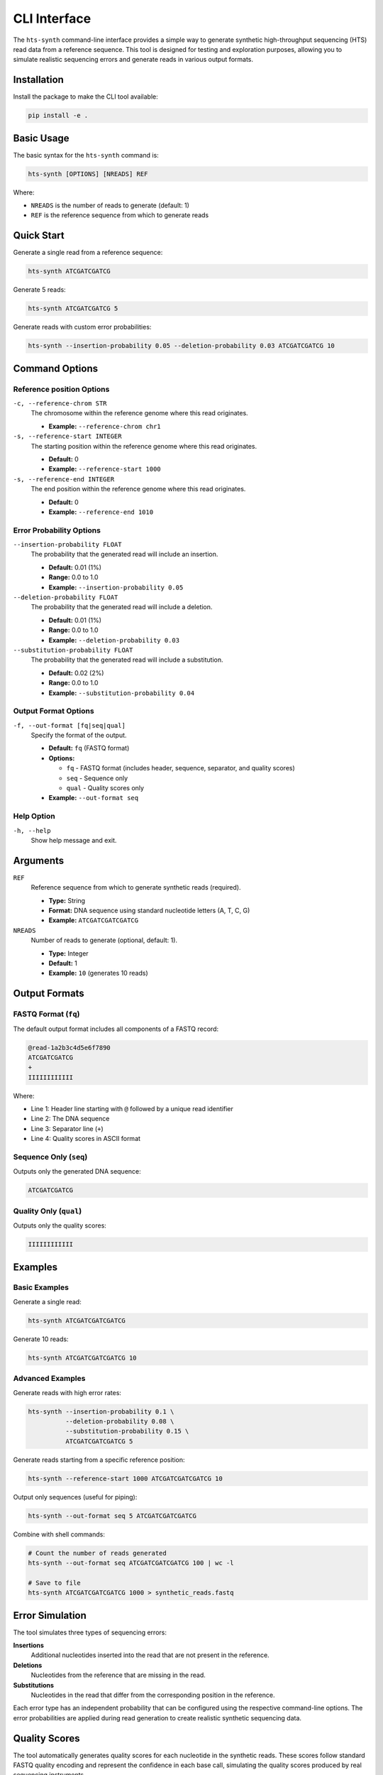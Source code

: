 CLI Interface
=============

The ``hts-synth`` command-line interface provides a simple way to generate synthetic high-throughput sequencing (HTS) read data from a reference sequence. This tool is designed for testing and exploration purposes, allowing you to simulate realistic sequencing errors and generate reads in various output formats.

Installation
------------

Install the package to make the CLI tool available:

.. code-block:: bash

   pip install -e .

Basic Usage
-----------

The basic syntax for the ``hts-synth`` command is:

.. code-block:: bash

   hts-synth [OPTIONS] [NREADS] REF

Where:

* ``NREADS`` is the number of reads to generate (default: 1)
* ``REF`` is the reference sequence from which to generate reads

Quick Start
-----------

Generate a single read from a reference sequence:

.. code-block:: bash

   hts-synth ATCGATCGATCG

Generate 5 reads:

.. code-block:: bash

   hts-synth ATCGATCGATCG 5

Generate reads with custom error probabilities:

.. code-block:: bash

   hts-synth --insertion-probability 0.05 --deletion-probability 0.03 ATCGATCGATCG 10

Command Options
---------------

Reference position Options
~~~~~~~~~~~~~~~~

``-c, --reference-chrom STR``
   The chromosome within the reference genome where this read originates.

   * **Example:** ``--reference-chrom chr1``


``-s, --reference-start INTEGER``
   The starting position within the reference genome where this read originates.

   * **Default:** 0
   * **Example:** ``--reference-start 1000``

``-s, --reference-end INTEGER``
   The end position within the reference genome where this read originates.

   * **Default:** 0
   * **Example:** ``--reference-end 1010``

Error Probability Options
~~~~~~~~~~~~~~~~~~~~~~~~~

``--insertion-probability FLOAT``
   The probability that the generated read will include an insertion.

   * **Default:** 0.01 (1%)
   * **Range:** 0.0 to 1.0
   * **Example:** ``--insertion-probability 0.05``

``--deletion-probability FLOAT``
   The probability that the generated read will include a deletion.

   * **Default:** 0.01 (1%)
   * **Range:** 0.0 to 1.0
   * **Example:** ``--deletion-probability 0.03``

``--substitution-probability FLOAT``
   The probability that the generated read will include a substitution.

   * **Default:** 0.02 (2%)
   * **Range:** 0.0 to 1.0
   * **Example:** ``--substitution-probability 0.04``

Output Format Options
~~~~~~~~~~~~~~~~~~~~~

``-f, --out-format [fq|seq|qual]``
   Specify the format of the output.

   * **Default:** ``fq`` (FASTQ format)
   * **Options:**

     * ``fq`` - FASTQ format (includes header, sequence, separator, and quality scores)
     * ``seq`` - Sequence only
     * ``qual`` - Quality scores only

   * **Example:** ``--out-format seq``

Help Option
~~~~~~~~~~~

``-h, --help``
   Show help message and exit.

Arguments
---------

``REF``
   Reference sequence from which to generate synthetic reads (required).

   * **Type:** String
   * **Format:** DNA sequence using standard nucleotide letters (A, T, C, G)
   * **Example:** ``ATCGATCGATCGATCG``

``NREADS``
   Number of reads to generate (optional, default: 1).

   * **Type:** Integer
   * **Default:** 1
   * **Example:** ``10`` (generates 10 reads)

Output Formats
--------------

FASTQ Format (``fq``)
~~~~~~~~~~~~~~~~~~~~~

The default output format includes all components of a FASTQ record:

.. code-block:: text

   @read-1a2b3c4d5e6f7890
   ATCGATCGATCG
   +
   IIIIIIIIIIII

Where:

* Line 1: Header line starting with ``@`` followed by a unique read identifier
* Line 2: The DNA sequence
* Line 3: Separator line (``+``)
* Line 4: Quality scores in ASCII format

Sequence Only (``seq``)
~~~~~~~~~~~~~~~~~~~~~~~

Outputs only the generated DNA sequence:

.. code-block:: text

   ATCGATCGATCG

Quality Only (``qual``)
~~~~~~~~~~~~~~~~~~~~~~~

Outputs only the quality scores:

.. code-block:: text

   IIIIIIIIIIII

Examples
--------

Basic Examples
~~~~~~~~~~~~~~

Generate a single read:

.. code-block:: bash

   hts-synth ATCGATCGATCGATCG

Generate 10 reads:

.. code-block:: bash

   hts-synth ATCGATCGATCGATCG 10

Advanced Examples
~~~~~~~~~~~~~~~~~

Generate reads with high error rates:

.. code-block:: bash

   hts-synth --insertion-probability 0.1 \
             --deletion-probability 0.08 \
             --substitution-probability 0.15 \
             ATCGATCGATCGATCG 5

Generate reads starting from a specific reference position:

.. code-block:: bash

   hts-synth --reference-start 1000 ATCGATCGATCGATCG 10 

Output only sequences (useful for piping):

.. code-block:: bash

   hts-synth --out-format seq 5 ATCGATCGATCGATCG

Combine with shell commands:

.. code-block:: bash

   # Count the number of reads generated
   hts-synth --out-format seq ATCGATCGATCGATCG 100 | wc -l

   # Save to file
   hts-synth ATCGATCGATCGATCG 1000 > synthetic_reads.fastq

Error Simulation
----------------

The tool simulates three types of sequencing errors:

**Insertions**
   Additional nucleotides inserted into the read that are not present in the reference.

**Deletions**
   Nucleotides from the reference that are missing in the read.

**Substitutions**
   Nucleotides in the read that differ from the corresponding position in the reference.

Each error type has an independent probability that can be configured using the respective command-line options. The error probabilities are applied during read generation to create realistic synthetic sequencing data.

Quality Scores
--------------

The tool automatically generates quality scores for each nucleotide in the synthetic reads. These scores follow standard FASTQ quality encoding and represent the confidence in each base call, simulating the quality scores produced by real sequencing instruments.

Use Cases
---------

The CLI tool is particularly useful for:

* **Testing sequencing analysis pipelines** with controlled synthetic data
* **Benchmarking alignment algorithms** with reads containing known variants
* **Educational purposes** to understand sequencing errors and their effects
* **Method development** where specific error patterns need to be tested
* **Quality control** by generating reads with known properties
